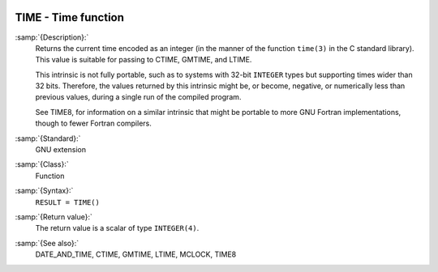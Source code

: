   .. _time:

TIME - Time function
********************

.. index:: TIME

.. index:: time, current

.. index:: current time

:samp:`{Description}:`
  Returns the current time encoded as an integer (in the manner of the
  function ``time(3)`` in the C standard library). This value is
  suitable for passing to CTIME, GMTIME, and LTIME.

  This intrinsic is not fully portable, such as to systems with 32-bit
  ``INTEGER`` types but supporting times wider than 32 bits. Therefore,
  the values returned by this intrinsic might be, or become, negative, or
  numerically less than previous values, during a single run of the
  compiled program.

  See TIME8, for information on a similar intrinsic that might be
  portable to more GNU Fortran implementations, though to fewer Fortran
  compilers.

:samp:`{Standard}:`
  GNU extension

:samp:`{Class}:`
  Function

:samp:`{Syntax}:`
  ``RESULT = TIME()``

:samp:`{Return value}:`
  The return value is a scalar of type ``INTEGER(4)``.

:samp:`{See also}:`
  DATE_AND_TIME, 
  CTIME, 
  GMTIME, 
  LTIME, 
  MCLOCK, 
  TIME8

